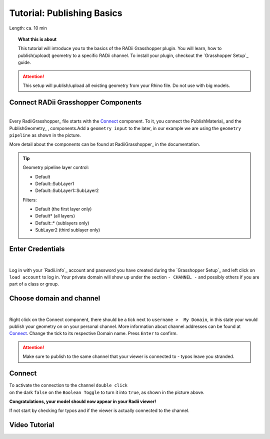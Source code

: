 .. ------Header
    _ Hyperlinks that are written xxxxx_ are collected in the conf.py so they can be modified at any time more easily.

.. |RadiiLogo| image:: ../Radii_Icons/Radii_logo.png
    :height: 50


************************************
Tutorial: Publishing Basics
************************************


Length: ca. 10 min

.. topic:: What this is about

  This tutorial will introduce you to the basics of the RADii Grasshopper plugin.
  You will learn, how to publish(upload) geometry to a specific RADii channel. To install your plugin, checkout the `Grasshopper Setup`_ guide.


.. attention:: 

    This setup will publish/upload all existing geometry from your Rhino file. Do not use with big models.





Connect RADii Grasshopper Components
--------------------------------------------

.. image:: ../Quick_Guide/1_LV_Explo_Images/Grashopper/01_Quick_Guide_Publisher.png

| 
| Every RadiiGrasshopper_ file starts with the Connect_ component. To it, you connect the PublishMaterial_ |PublishMaterial_icon| and the PublishGeometry_ |PublishGeometry_icon|, components.Add a ``geometry input`` to the later, in our example we are using the ``geometry pipeline`` as shown in the picture.

More detail about the components can be found at RadiiGrasshopper_ in the documentation.

.. |Connect| image:: /tutorial/Radii_Icons/ConnectParam.png
.. |PublishMaterial_icon| image:: /tutorial/Radii_Icons/Material.png
.. |PublishGeometry_icon| image:: /tutorial/Radii_Icons/Mesh.png

.. tip:: 

    Geometry pipeline layer control:
    
    - Default
    - Default::SubLayer1
    - Default::SubLayer1::SubLayer2

    Filters:

    - Default (the first layer only)
    - Default* (all layers)
    - Default::* (sublayers only)
    - SubLayer2 (third sublayer only)




Enter Credentials
-----------------------


.. image:: ../Quick_Guide/1_LV_Explo_Images/Grashopper/02_Quick_Guide_Publisher.png

| 
Log in with your `Radii.info`_ account and password you have created during the `Grasshopper Setup`_ and left click on ``load account`` to log in.
Your private domain will show up under the section ``- CHANNEL -`` and possibly others if you are part of a class or group.

Choose domain and channel
-------------------------------

.. image:: ../Quick_Guide/1_LV_Explo_Images/Grashopper/03_Quick_Guide_Publisher_zugeschnitten.png

|
Right click on the Connect component, there should be a tick next to ``username >  My Domain``, in this state your would publish your geometry on on your personal channel.
More information about channel addresses can be found at Connect_.
Change the tick to its respective Domain name.
Press ``Enter`` to confirm.


.. attention::
    Make sure to publish to the same channel that your viewer is connected to - typos leave you stranded.




Connect
---------------

.. image:: ../Quick_Guide/1_LV_Explo_Images/Grashopper/05_Quick_Guide_Publisher_true.png
    :scale: 80 %


| To activate the connection to the channel ``double click`` 
| on the dark ``false`` on the ``Boolean Toggle`` to turn it into ``true``, as shown in the picture above.




**Congratulations, your model should now appear in your Radii viewer!**

If not start by checking for typos and if the viewer is actually connected to the channel.


Video Tutorial
-----------------

.. youtube:: Ei0d5AoilnU
  :width: 100%
  :align: left



.. - ``Log:`` helps to identify how much and what kind of data is sent
.. - ``Content`` is RADii data that can be used in other components, mainly for storing or collecting. The components are called `Save Scenario`_ and `Save Content`_.


